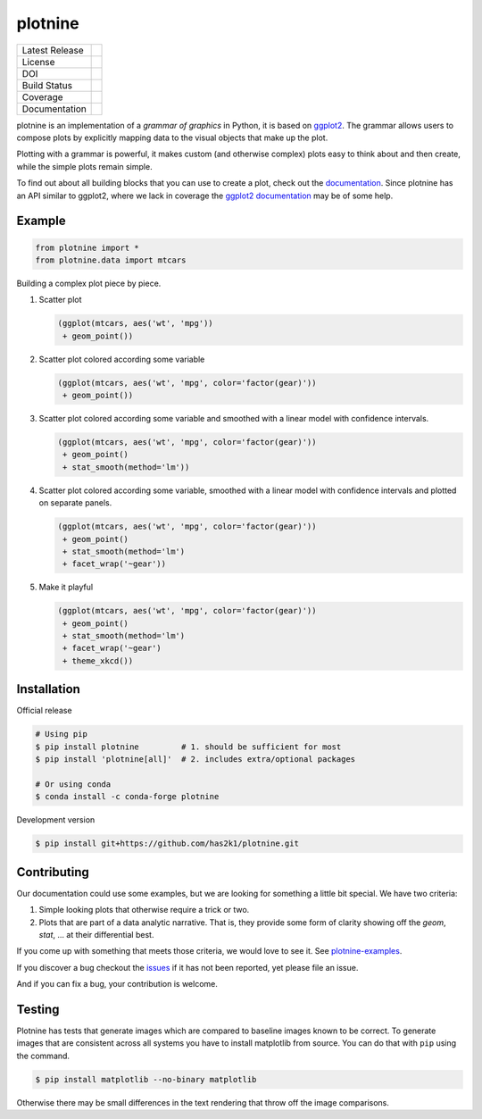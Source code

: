 ########
plotnine
########

=================    =================
Latest Release       |release|_
License              |license|_
DOI                  |doi|_
Build Status         |buildstatus|_
Coverage             |coverage|_
Documentation        |documentation|_
=================    =================

.. raw:: html

      <img src="https://github.com/has2k1/plotnine/blob/master/doc/images/logo-180.png" align="right"'>

plotnine is an implementation of a *grammar of graphics* in Python,
it is based on ggplot2_. The grammar allows users to compose plots
by explicitly mapping data to the visual objects that make up the
plot.

Plotting with a grammar is powerful, it makes custom (and otherwise
complex) plots easy to think about and then create, while the
simple plots remain simple.

To find out about all building blocks that you can use to create a
plot, check out the documentation_. Since plotnine has an API
similar to ggplot2, where we lack in coverage the
`ggplot2 documentation`_ may be of some help.

Example
-------

.. code:: python

    from plotnine import *
    from plotnine.data import mtcars

Building a complex plot piece by piece.

1. Scatter plot

   .. code:: python

       (ggplot(mtcars, aes('wt', 'mpg'))
        + geom_point())

   .. figure:: ./doc/images/readme-image-1.png

2. Scatter plot colored according some variable

   .. code:: python

       (ggplot(mtcars, aes('wt', 'mpg', color='factor(gear)'))
        + geom_point())

   .. figure:: ./doc/images/readme-image-2.png

3. Scatter plot colored according some variable and
   smoothed with a linear model with confidence intervals.

   .. code:: python

       (ggplot(mtcars, aes('wt', 'mpg', color='factor(gear)'))
        + geom_point()
        + stat_smooth(method='lm'))

   .. figure:: ./doc/images/readme-image-3.png

4. Scatter plot colored according some variable,
   smoothed with a linear model with confidence intervals and
   plotted on separate panels.

   .. code:: python

       (ggplot(mtcars, aes('wt', 'mpg', color='factor(gear)'))
        + geom_point()
        + stat_smooth(method='lm')
        + facet_wrap('~gear'))

   .. figure:: ./doc/images/readme-image-4.png

5. Make it playful

   .. code:: python

       (ggplot(mtcars, aes('wt', 'mpg', color='factor(gear)'))
        + geom_point()
        + stat_smooth(method='lm')
        + facet_wrap('~gear')
        + theme_xkcd())

   .. figure:: ./doc/images/readme-image-5.png


Installation
------------

Official release

.. code-block:: console

    # Using pip
    $ pip install plotnine         # 1. should be sufficient for most
    $ pip install 'plotnine[all]'  # 2. includes extra/optional packages

    # Or using conda
    $ conda install -c conda-forge plotnine


Development version

.. code-block:: console

    $ pip install git+https://github.com/has2k1/plotnine.git

Contributing
------------
Our documentation could use some examples, but we are looking for something
a little bit special. We have two criteria:

1. Simple looking plots that otherwise require a trick or two.
2. Plots that are part of a data analytic narrative. That is, they provide
   some form of clarity showing off the `geom`, `stat`, ... at their
   differential best.

If you come up with something that meets those criteria, we would love to
see it. See plotnine-examples_.

If you discover a bug checkout the issues_ if it has not been reported,
yet please file an issue.

And if you can fix a bug, your contribution is welcome.

Testing
-------

Plotnine has tests that generate images which are compared to baseline images known
to be correct. To generate images that are consistent across all systems you have
to install matplotlib from source. You can do that with ``pip`` using the command.

.. code-block:: console

    $ pip install matplotlib --no-binary matplotlib

Otherwise there may be small differences in the text rendering that throw off the
image comparisons.

.. |release| image:: https://img.shields.io/pypi/v/plotnine.svg
.. _release: https://pypi.python.org/pypi/plotnine

.. |license| image:: https://img.shields.io/pypi/l/plotnine.svg
.. _license: https://pypi.python.org/pypi/plotnine

.. |buildstatus| image:: https://github.com/has2k1/plotnine/workflows/build/badge.svg?branch=master
.. _buildstatus: https://github.com/has2k1/plotnine/actions?query=branch%3Amaster+workflow%3A%22build%22

.. |coverage| image:: https://codecov.io /github/has2k1/plotnine/coverage.svg?branch=master
.. _coverage: https://codecov.io/github/has2k1/plotnine?branch=master

.. |documentation| image:: https://readthedocs.org/projects/plotnine/badge/?version=latest
.. _documentation: https://plotnine.readthedocs.io/en/latest/

.. |doi| image:: https://zenodo.org/badge/89276692.svg
.. _doi: https://zenodo.org/badge/latestdoi/89276692

.. _ggplot2: https://github.com/tidyverse/ggplot2

.. _`ggplot2 documentation`: http://ggplot2.tidyverse.org/reference/index.html

.. _issues: https://github.com/has2k1/plotnine/issues

.. _plotnine-examples: https://github.com/has2k1/plotnine-examples
